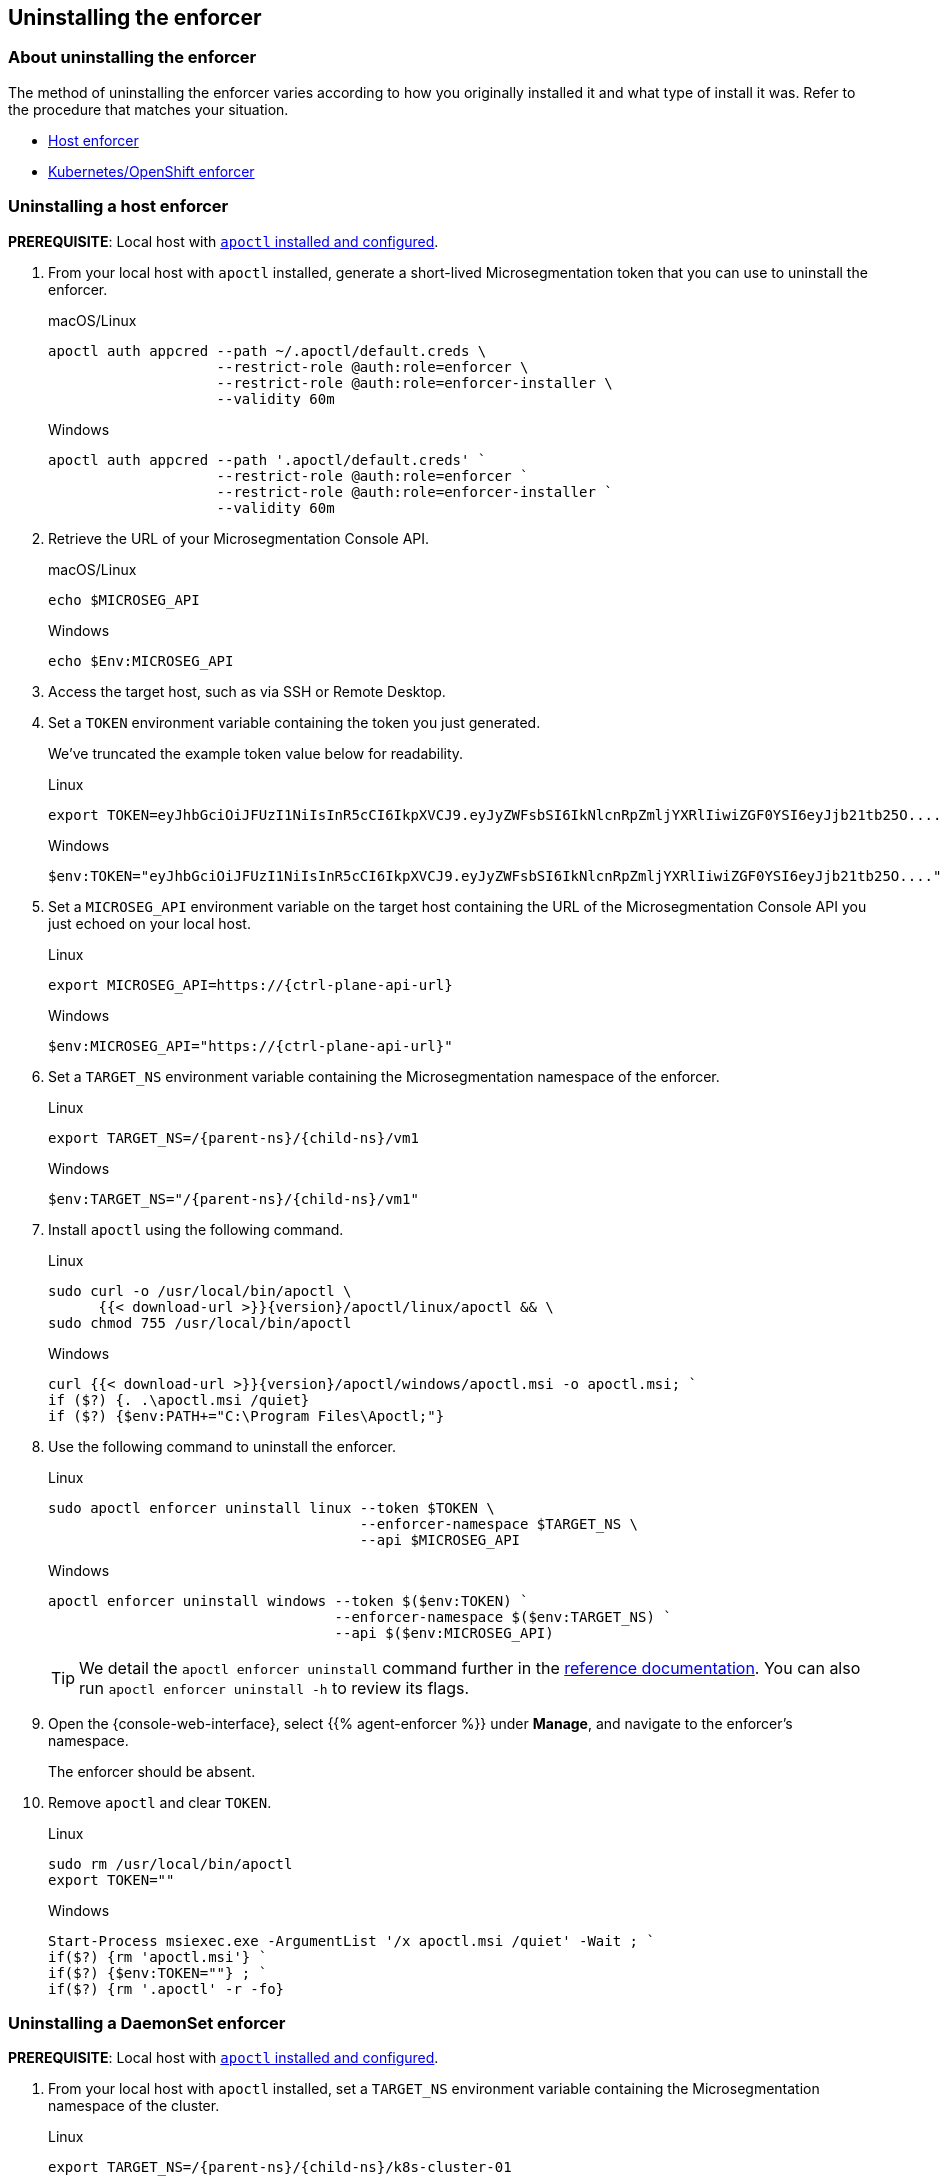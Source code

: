 == Uninstalling the enforcer

//'''
//
//title: Uninstalling the enforcer
//type: single
//url: "/5.0/uninstall/enforcer/"
//weight: 10
//menu:
//  5.0:
//    parent: "uninstall"
//    identifier: "uninstall-enforcer"
//aliases: [
//  ""
//]
//
//'''

=== About uninstalling the enforcer

The method of uninstalling the enforcer varies according to how you originally installed it and what type of install it was.
Refer to the procedure that matches your situation.

* <<_uninstalling-a-host-enforcer,Host enforcer>>
* <<_uninstalling-a-daemonset-enforcer,Kubernetes/OpenShift enforcer>>

[.task]
[#_uninstalling-a-host-enforcer]
=== Uninstalling a host enforcer

*PREREQUISITE*: Local host with xref:../start/install-apoctl.adoc[`apoctl` installed and configured].

[.procedure]
. From your local host with `apoctl` installed, generate a short-lived Microsegmentation token that you can use to uninstall the enforcer.
+
macOS/Linux
+
[,console]
----
apoctl auth appcred --path ~/.apoctl/default.creds \
                    --restrict-role @auth:role=enforcer \
                    --restrict-role @auth:role=enforcer-installer \
                    --validity 60m
----
+
Windows
+
[,powershell]
----
apoctl auth appcred --path '.apoctl/default.creds' `
                    --restrict-role @auth:role=enforcer `
                    --restrict-role @auth:role=enforcer-installer `
                    --validity 60m
----

. Retrieve the URL of your Microsegmentation Console API.
+
macOS/Linux
+
[,console]
----
echo $MICROSEG_API
----
+
Windows
+
[,powershell]
----
echo $Env:MICROSEG_API
----

. Access the target host, such as via SSH or Remote Desktop.

. Set a `TOKEN` environment variable containing the token you just generated.
+
We've truncated the example token value below for readability.
+
Linux
+
[,console]
----
export TOKEN=eyJhbGciOiJFUzI1NiIsInR5cCI6IkpXVCJ9.eyJyZWFsbSI6IkNlcnRpZmljYXRlIiwiZGF0YSI6eyJjb21tb25O....
----
+
Windows
+
[,powershell]
----
$env:TOKEN="eyJhbGciOiJFUzI1NiIsInR5cCI6IkpXVCJ9.eyJyZWFsbSI6IkNlcnRpZmljYXRlIiwiZGF0YSI6eyJjb21tb25O...."
----

. Set a `MICROSEG_API` environment variable on the target host containing the URL of the Microsegmentation Console API you just echoed on your local host.
+
Linux
+
[,console,subs="+attributes"]
----
export MICROSEG_API=https://{ctrl-plane-api-url}
----
+
Windows
+
[,powershell,subs="+attributes"]
----
$env:MICROSEG_API="https://{ctrl-plane-api-url}"
----

. Set a `TARGET_NS` environment variable containing the Microsegmentation namespace of the enforcer.
+
Linux
+
[,console,subs="+attributes"]
----
export TARGET_NS=/{parent-ns}/{child-ns}/vm1
----
+
Windows
+
[,powershell,subs="+attributes"]
----
$env:TARGET_NS="/{parent-ns}/{child-ns}/vm1"
----

. Install `apoctl` using the following command.
+
Linux
+
[,console,subs="+attributes"]
----
sudo curl -o /usr/local/bin/apoctl \
      {{< download-url >}}{version}/apoctl/linux/apoctl && \
sudo chmod 755 /usr/local/bin/apoctl
----
+
Windows
+
[,powershell,subs="+attributes"]
----
curl {{< download-url >}}{version}/apoctl/windows/apoctl.msi -o apoctl.msi; `
if ($?) {. .\apoctl.msi /quiet}
if ($?) {$env:PATH+="C:\Program Files\Apoctl;"}
----

. Use the following command to uninstall the enforcer.
+
Linux
+
[,console]
----
sudo apoctl enforcer uninstall linux --token $TOKEN \
                                     --enforcer-namespace $TARGET_NS \
                                     --api $MICROSEG_API
----
+
Windows
+
[,console]
----
apoctl enforcer uninstall windows --token $($env:TOKEN) `
                                  --enforcer-namespace $($env:TARGET_NS) `
                                  --api $($env:MICROSEG_API)
----
+
[TIP]
====
We detail the `apoctl enforcer uninstall` command further in the xref:../apoctl/apoctl.adoc[reference documentation].
You can also run `apoctl enforcer uninstall -h` to review its flags.
====

. Open the {console-web-interface}, select {{% agent-enforcer %}} under *Manage*, and navigate to the enforcer's namespace.
+
The enforcer should be absent.

. Remove `apoctl` and clear `TOKEN`.
+
Linux
+
[,console]
----
sudo rm /usr/local/bin/apoctl
export TOKEN=""
----
+
Windows
+
[,powershell]
----
Start-Process msiexec.exe -ArgumentList '/x apoctl.msi /quiet' -Wait ; `
if($?) {rm 'apoctl.msi'} `
if($?) {$env:TOKEN=""} ; `
if($?) {rm '.apoctl' -r -fo}
----

[.task]
[#_uninstalling-a-daemonset-enforcer]
=== Uninstalling a DaemonSet enforcer

*PREREQUISITE*: Local host with xref:../start/install-apoctl.adoc[`apoctl` installed and configured].

[.procedure]
. From your local host with `apoctl` installed, set a `TARGET_NS` environment variable containing the Microsegmentation namespace of the cluster.
+
Linux
+
[,console,subs="+attributes"]
----
export TARGET_NS=/{parent-ns}/{child-ns}/k8s-cluster-01
----
+
Windows
+
[,powershell,subs="+attributes"]
----
$env:TARGET_NS="/{parent-ns}/{child-ns}/k8s-cluster-01"
----

. Use the following command to uninstall the `DaemonSet` enforcer.
+
Linux
+
[,console]
----
apoctl enforcer uninstall kubernetes --enforcer-namespace $TARGET_NS \
                                     --api $MICROSEG_API
----
+
Windows
+
[,console]
----
apoctl enforcer uninstall kubernetes --enforcer-namespace $($env:TARGET_NS) \
                                     --api $($env:MICROSEG_API)
----
+
[TIP]
====
We detail the `apoctl enforcer uninstall kubernetes` command further in the xref:../apoctl/apoctl.adoc[reference documentation].
You can also run `apoctl enforcer uninstall kubernetes -h` to review its flags.
====

. Open the {console-web-interface}, select {{% agent-enforcer %}} under *Manage*, and navigate to the enforcer's namespace.
+
The enforcer should be absent.
